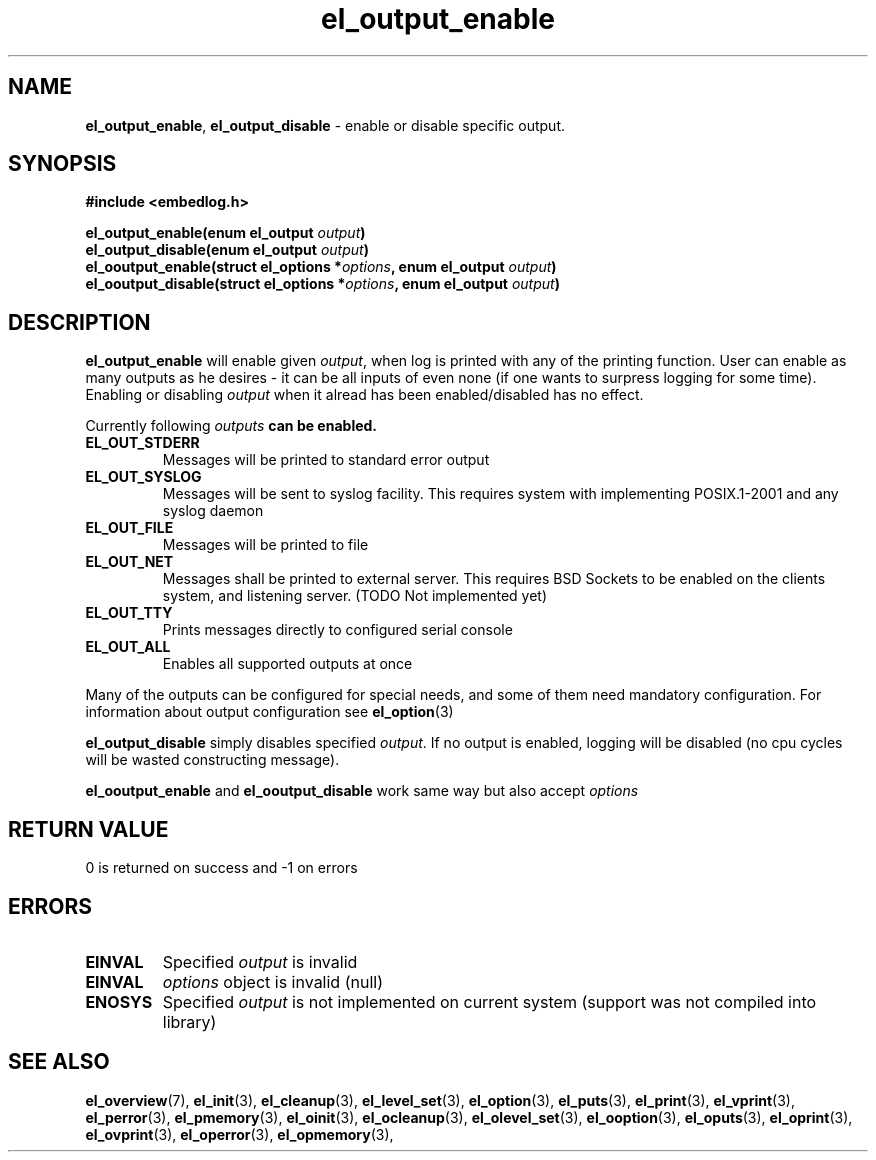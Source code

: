 .TH "el_output_enable" "3" "22 Sep 2017 (v1.0.0)" "bofc.pl"

.SH NAME
\fBel_output_enable\fR, \fBel_output_disable\fR - enable or disable specific
output.

.SH SYNOPSIS

.sh
.BI "#include <embedlog.h>

.sh
.BI "el_output_enable(enum el_output " output ")"
.br
.BI "el_output_disable(enum el_output " output ")"
.br
.BI "el_ooutput_enable(struct el_options *" options ","
.BI "enum el_output " output ")"
.br
.BI "el_ooutput_disable(struct el_options *" options ","
.BI "enum el_output " output ")"

.SH DESCRIPTION
\fBel_output_enable\fR will enable given \fIoutput\fR, when log is printed
with any of the printing function. User can enable as many outputs as he
desires - it can be all inputs of even none (if one wants to surpress logging
for some time). Enabling or disabling \fIoutput\fR when it alread has been
enabled/disabled has no effect.

Currently following \fIoutputs\fB can be enabled.

.TP
.B EL_OUT_STDERR
Messages will be printed to standard error output

.TP
.B EL_OUT_SYSLOG
Messages will be sent to syslog facility. This requires system with implementing
POSIX.1-2001 and any syslog daemon

.TP
.B EL_OUT_FILE
Messages will be printed to file
.TP
.B EL_OUT_NET
Messages shall be printed to external server. This requires BSD Sockets to be
enabled on the clients system, and listening server. (TODO Not implemented yet)

.TP
.B EL_OUT_TTY
Prints messages directly to configured serial console

.TP
.B EL_OUT_ALL
Enables all supported outputs at once

.P
Many of the outputs can be configured for special needs, and some of them need
mandatory configuration. For information about output configuration see
\fBel_option\fR(3)


\fBel_output_disable\fR simply disables specified \fIoutput\fR. If no output
is enabled, logging will be disabled (no cpu cycles will be wasted constructing
message).

\fBel_ooutput_enable\fR and \fBel_ooutput_disable\fR work same way but also
accept \fIoptions\fR

.SH RETURN VALUE
0 is returned on success and -1 on errors

.SH ERRORS
.TP
.B EINVAL
Specified \fIoutput\fR is invalid

.TP
.B EINVAL
\fIoptions\fR object is invalid (null)

.TP
.B ENOSYS
Specified \fIoutput\fR is not implemented on current system (support was not
compiled into library)

.SH SEE ALSO
.BR el_overview (7),
.BR el_init (3),
.BR el_cleanup (3),
.BR el_level_set (3),
.BR el_option (3),
.BR el_puts (3),
.BR el_print (3),
.BR el_vprint (3),
.BR el_perror (3),
.BR el_pmemory (3),
.BR el_oinit (3),
.BR el_ocleanup (3),
.BR el_olevel_set (3),
.BR el_ooption (3),
.BR el_oputs (3),
.BR el_oprint (3),
.BR el_ovprint (3),
.BR el_operror (3),
.BR el_opmemory (3),
